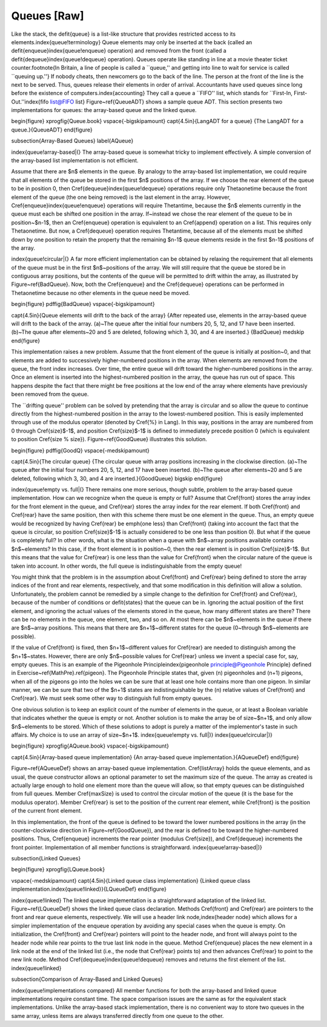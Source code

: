 .. This file is part of the OpenDSA eTextbook project. See
.. http://algoviz.org/OpenDSA for more details.
.. Copyright (c) 2012-2013 by the OpenDSA Project Contributors, and
.. distributed under an MIT open source license.

.. avmetadata:: 
   :author: Cliff Shaffer
   :prerequisites:
   :topic: Lists

Queues [Raw]
============

Like the stack, the \defit{queue} is a list-like structure that
provides restricted access to its elements.\index{queue!terminology}
Queue elements may only be inserted at the back (called an
\defit{enqueue}\index{queue!enqueue} operation) and removed from the
front (called a \defit{dequeue}\index{queue!dequeue} operation).
Queues operate like standing in line at a movie theater ticket
counter.\footnote{In Britain, a line of people is called a
``queue,'' and getting into
line to wait for service is called ``queuing up.''}
If nobody cheats, then newcomers go to the back of the line.
The person at the front of the line is the next to be served.
Thus, queues release their elements in order of arrival.
Accountants have used queues since long before the
existence of computers.\index{accounting}
They call a queue a ``FIFO'' list, which stands for ``First-In,
First-Out.''\index{fifo list@FIFO list}
Figure~\ref{QueueADT} shows a sample queue ADT.
This section presents two implementations for queues:
the array-based queue and the linked queue.

\begin{figure}
\xprogfig{Queue.book}
\vspace{-\bigskipamount}
\capt{4.5in}{\Lang\ ADT for a queue}
{The \Lang\ ADT for a queue.}{QueueADT}
\end{figure}


\subsection{Array-Based Queues}
\label{AQueue}

\index{queue!array-based|(}
The array-based queue is somewhat tricky to implement effectively.
A simple conversion of the array-based list implementation is not
efficient.

Assume that there are $n$ elements in the queue.
By analogy to the array-based list implementation, we could require
that all elements of the queue be stored in the first $n$ positions of
the array.
If we choose the rear element of the queue to be in position 0,
then \Cref{dequeue}\index{queue!dequeue} operations require only
\Thetaone\ time because the front element of the queue (the one being
removed) is the last element in the array.
However, \Cref{enqueue}\index{queue!enqueue} operations will require
\Thetan\ time, because the $n$ elements currently in the queue must
each be shifted one position in the array.
If~instead we chose the rear element of the queue to be in
position~$n-1$, then an \Cref{enqueue} operation is equivalent to an
\Cref{append} operation on a list.
This requires only \Thetaone\ time.
But now, a \Cref{dequeue} operation requires \Thetan\ time, because
all of the elements must be shifted down by one position to retain
the property that the remaining $n-1$ queue elements reside in the
first $n-1$ positions of the array.

\index{queue!circular|(}
A far more efficient implementation can be obtained by relaxing the
requirement that all elements of the queue must be in the first
$n$~positions of the array.
We will still require that the queue be stored be in contiguous array
positions, but the contents of the queue will be permitted to drift
within the array, as illustrated by Figure~\ref{BadQueue}.
Now, both the \Cref{enqueue} and the \Cref{dequeue} operations can be
performed in \Thetaone\ time because no other elements in the queue
need be moved.

\begin{figure}
\pdffig{BadQueue}
\vspace{-\bigskipamount}

\capt{4.5in}{Queue elements will drift to the back of the array}
{After repeated use, elements in the array-based queue will drift to
the back of the array.
(a)~The queue after the initial four numbers 20, 5, 12, and 17 have been
inserted.
(b)~The queue after elements~20 and 5 are deleted, following which 3,
30, and 4 are inserted.}
{BadQueue}
\medskip
\end{figure}

This implementation raises a new problem.
Assume that the front element of the queue is initially at
position~0, and that elements are added to successively
higher-numbered positions in the array.
When elements are removed from the queue, the front index increases.
Over time, the entire queue will drift toward the
higher-numbered positions in the array.
Once an element is inserted into the highest-numbered position
in the array, the queue has run out of space.
This happens despite the fact that there might be free positions at
the low end of the array where elements have previously been removed
from the queue.

The ``drifting queue'' problem can be solved by pretending that the
array is circular and so allow the queue to continue directly from
the highest-numbered position in the array to the lowest-numbered
position.
This is easily implemented through use of the modulus operator
(denoted by \Cref{\%} in \Lang).
In this way, positions in the array are numbered from 0 through
\Cref{size}$-1$, and position \Cref{size}$-1$ is defined to
immediately precede position 0 (which is equivalent
to position \Cref{size \% size}).
Figure~\ref{GoodQueue} illustrates this solution.

\begin{figure}
\pdffig{GoodQ}
\vspace{-\medskipamount}

\capt{4.5in}{The circular queue}
{The circular queue with array positions increasing in the clockwise
direction.
(a)~The queue after the initial four numbers 20, 5, 12, and 17 have been
inserted.
(b)~The queue after elements~20 and 5 are deleted, following which 3,
30, and 4 are inserted.}{GoodQueue}
\bigskip
\end{figure}

\index{queue!empty vs. full|(}
There remains one more serious, though subtle, problem to the
array-based queue implementation.
How can we recognize when the queue is empty or full?
Assume that \Cref{front} stores the array index for the front element
in the queue, and \Cref{rear} stores the array index for the rear
element.
If both \Cref{front} and \Cref{rear} have the same position, then
with this scheme there must be one element in the queue.
Thus, an empty queue would be recognized by having \Cref{rear} be
\emph{one less} than \Cref{front} (taking into account the fact that
the queue is circular, so position \Cref{size}$-1$ is actually
considered to be one less than position 0).
But what if the queue is completely full?
In other words, what is the situation when a queue with $n$~array
positions available contains $n$~elements?
In this case, if the front element is in position~0, then the rear
element is in position \Cref{size}$-1$.
But this means that the value for \Cref{rear} is one less than the
value for \Cref{front} when the circular nature of the queue is taken
into account.
In other words, the full queue is indistinguishable from the empty
queue!

You might think that the problem is in the assumption about
\Cref{front} and \Cref{rear} being defined to store the array indices
of the front and rear elements, respectively, and that some
modification in this definition will allow a solution.
Unfortunately, the problem cannot be remedied by a simple change to
the definition for \Cref{front} and \Cref{rear}, because of
the number of conditions or \defit{states} that the queue can be in.
Ignoring the actual position of the first element, and ignoring the
actual values of the elements stored in the queue, how many different
states are there?
There can be no elements in the queue, one element, two, and so on.
At most there can be $n$~elements in the queue if there are $n$~array
positions.
This means that there are $n+1$~different states for the queue
(0~through $n$~elements are possible).

If the value of \Cref{front} is fixed, then $n+1$~different
values for \Cref{rear} are needed to distinguish among the $n+1$~states.
However, there are only $n$~possible values for \Cref{rear} unless we
invent a special case for, say, empty queues.
This is an example of the
Pigeonhole Principle\index{pigeonhole principle@Pigeonhole Principle}
defined in Exercise~\ref{MathPre}.\ref{pigeon}.
The Pigeonhole Principle states that, given \(n\) pigeonholes
and \(n+1\) pigeons, when all of the pigeons go into the holes we
can be sure that at least one hole contains more than one pigeon.
In similar manner, we can be sure that two of the $n+1$ states are
indistinguishable by the \(n\) relative values of \Cref{front} and
\Cref{rear}.
We must seek some other way to distinguish full from empty queues.

One obvious solution is to keep an explicit count of the number of
elements in the queue, or at least a Boolean variable that indicates
whether the queue is empty or not.
Another solution is to make the array be of size~$n+1$, and only allow
$n$~elements to be stored.
Which of these solutions to adopt is purely a matter of the
implementor's taste in such affairs.
My choice is to use an array of size~$n+1$.
\index{queue!empty vs. full|)}
\index{queue!circular|)}

\begin{figure}
\xprogfig{AQueue.book}
\vspace{-\bigskipamount}

\capt{4.5in}{Array-based queue implementation}
{An array-based queue implementation.}{AQueueDef}
\end{figure}

Figure~\ref{AQueueDef} shows an array-based queue implementation.
\Cref{listArray} holds the queue elements, and as usual, the
queue constructor allows an optional parameter to set the maximum size
of the queue.
The array as created is actually large enough to hold one element more
than the queue will allow, so that empty queues can be distinguished
from full queues.
Member \Cref{maxSize} is used to control the circular motion of the
queue (it is the base for the modulus operator).
Member \Cref{rear} is set to the position of the current rear element,
while \Cref{front} is the position of the current front element.

In this implementation, the front of the queue is defined to be toward
the lower numbered positions in the array (in the counter-clockwise
direction in Figure~\ref{GoodQueue}), and the rear is
defined to be toward the higher-numbered positions.
Thus, \Cref{enqueue} increments the rear pointer (modulus \Cref{size}),
and \Cref{dequeue} increments the front pointer.
Implementation of all member functions is straightforward.
\index{queue!array-based|)}

\subsection{Linked Queues}

\begin{figure}
\xprogfig{LQueue.book}

\vspace{-\medskipamount}
\capt{4.5in}{Linked queue class implementation}
{Linked queue class implementation.\index{queue!linked}}{LQueueDef}
\end{figure}

\index{queue!linked}
The linked queue implementation is a straightforward adaptation
of the linked list.
Figure~\ref{LQueueDef} shows the linked queue class declaration.
Methods \Cref{front} and \Cref{rear} are pointers to the front and
rear queue elements, respectively.
We will use a header link node,\index{header node} which allows for a
simpler implementation of the enqueue operation by avoiding any
special cases when the queue is empty.
On initialization, the \Cref{front} and \Cref{rear} pointers will
point to the header node, and front will always point to the header
node while rear points to the true last link node in the queue.
Method \Cref{enqueue} places the new element in a link
node at the end of the linked list (i.e., the node that \Cref{rear}
points to) and then advances \Cref{rear} to point to the new link node.
Method \Cref{dequeue}\index{queue!dequeue} removes and returns the
first element of the list.
\index{queue!linked}

\subsection{Comparison of Array-Based and Linked Queues}

\index{queue!implementations compared}
All member functions for both the array-based and linked queue
implementations require constant time.
The space comparison issues are the same as for the equivalent stack
implementations.
Unlike the array-based stack implementation, there is no convenient
way to store two queues in the same array,
unless items are always transferred directly from one queue to the other.
